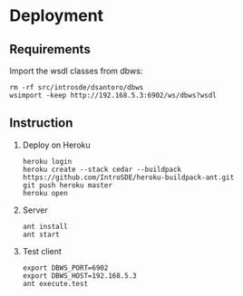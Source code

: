 * Deployment
** Requirements
   Import the wsdl classes from dbws:
   #+BEGIN_EXAMPLE
   rm -rf src/introsde/dsantoro/dbws
   wsimport -keep http://192.168.5.3:6902/ws/dbws?wsdl
   #+END_EXAMPLE
** Instruction
  1) Deploy on Heroku
     #+BEGIN_EXAMPLE
     heroku login
     heroku create --stack cedar --buildpack https://github.com/IntroSDE/heroku-buildpack-ant.git
     git push heroku master
     heroku open
     #+END_EXAMPLE
  2) Server
     #+BEGIN_EXAMPLE
     ant install
     ant start
     #+END_EXAMPLE
  3) Test client  
     #+BEGIN_EXAMPLE
     export DBWS_PORT=6902
     export DBWS_HOST=192.168.5.3
     ant execute.test
     #+END_EXAMPLE
     
     
